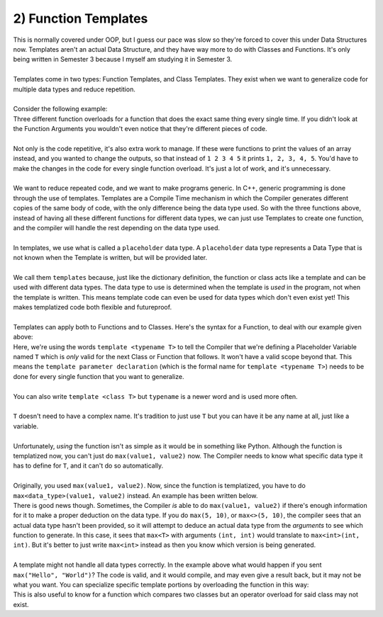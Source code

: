 .. _s3-dsa-t02:

2) Function Templates
---------------------

| This is normally covered under OOP, but I guess our pace was slow so they're forced to cover this under Data Structures now. Templates aren't an actual Data Structure, and they have way more to do with Classes and Functions. It's only being written in Semester 3 because I myself am studying it in Semester 3.
|
| Templates come in two types: Function Templates, and Class Templates. They exist when we want to generalize code for multiple data types and reduce repetition.
|
| Consider the following example:

.. code-block:: c++
   :linenos:

    int max(int x, int y) {
        if(x > y)
            return x;
        else
            return y;
    }
    float max(float x, float y) {
        if(x > y)
            return x;
        else
            return y;
    }
    double max(double x, double y) {
        if(x > y)
            return x;
        else
            return y;
    }

| Three different function overloads for a function that does the exact same thing every single time. If you didn't look at the Function Arguments you wouldn't even notice that they're different pieces of code.
|
| Not only is the code repetitive, it's also extra work to manage. If these were functions to print the values of an array instead, and you wanted to change the outputs, so that instead of ``1 2 3 4 5`` it prints ``1, 2, 3, 4, 5``. You'd have to make the changes in the code for every single function overload. It's just a lot of work, and it's unnecessary.
|
| We want to reduce repeated code, and we want to make programs generic. In C++, generic programming is done through the use of templates. Templates are a Compile Time mechanism in which the Compiler generates different copies of the same body of code, with the only difference being the data type used. So with the three functions above, instead of having all these different functions for different data types, we can just use Templates to create one function, and the compiler will handle the rest depending on the data type used.
|
| In templates, we use what is called a ``placeholder`` data type. A ``placeholder`` data type represents a Data Type that is not known when the Template is written, but will be provided later.
|
| We call them ``templates`` because, just like the dictionary definition, the function or class acts like a template and can be used with different data types. The data type to use is determined when the template is *used* in the program, not when the template is written. This means template code can even be used for data types which don't even exist yet! This makes templatized code both flexible and futureproof.
|
| Templates can apply both to Functions and to Classes. Here's the syntax for a Function, to deal with our example given above:

.. code-block:: c++
   :linenos:

    template <typename T>
    T max(T x, T y) {
        if(x > y)
            return x;
        else
            return y;
    }

| Here, we're using the words ``template <typename T>`` to tell the Compiler that we're defining a Placeholder Variable named ``T`` which is *only* valid for the next Class or Function that follows. It won't have a valid scope beyond that. This means the ``template parameter declaration`` (which is the formal name for ``template <typename T>``) needs to be done for every single function that you want to generalize.
|
| You can also write ``template <class T>`` but ``typename`` is a newer word and is used more often.
|
| ``T`` doesn't need to have a complex name. It's tradition to just use ``T`` but you can have it be any name at all, just like a variable.
|
| Unfortunately, *using* the function isn't as simple as it would be in something like Python. Although the function is templatized now, you can't just do ``max(value1, value2)`` now. The Compiler needs to know what specific data type it has to define for ``T``, and it can't do so automatically.
|
| Originally, you used ``max(value1, value2)``. Now, since the function is templatized, you have to do ``max<data_type>(value1, value2)`` instead. An example has been written below.

.. code-block:: c++
   :linenos:

    template <typename T>
    T max(T x, T y) {
        if(x > y)
            return x;
        else
            return y;
    }
    int main() {
        cout << max<int>(5, 10) << endl;
        cout << max<float>(10.5, 5.3) << endl;
    }

| There is good news though. Sometimes, the Compiler *is* able to do ``max(value1, value2)`` if there's enough information for it to make a proper deduction on the data type. If you do ``max(5, 10)``, or ``max<>(5, 10)``, the compiler sees that an actual data type hasn't been provided, so it will attempt to deduce an actual data type from the *arguments* to see which function to generate. In this case, it sees that ``max<T>`` with arguments ``(int, int)`` would translate to ``max<int>(int, int)``. But it's better to just write ``max<int>`` instead as then you know which version is being generated.
|
| A template might not handle all data types correctly. In the example above what would happen if you sent ``max("Hello", "World")``? The code is valid, and it would compile, and may even give a result back, but it may not be what you want. You can specialize specific template portions by overloading the function in this way:

.. code-block:: c++
   :linenos:

    template <typename T>
    T max(T x, T y) {
        if(x > y)
            return x;
        else
            return y;
    }
    template <>
    const char* max<const char*>(const char* x, const char* y) {
        // Code to compare x and y, by whatever standards you wish.
    }

| This is also useful to know for a function which compares two classes but an operator overload for said class may not exist.
